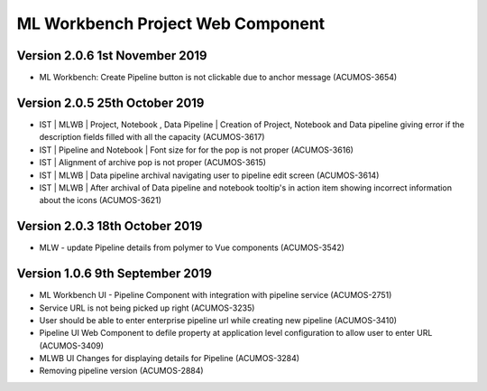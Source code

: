 .. ===============LICENSE_START=======================================================
.. Acumos
.. ===================================================================================
.. Copyright (C) 2019 AT&T Intellectual Property & Tech Mahindra. All rights reserved.
.. ===================================================================================
.. This Acumos documentation file is distributed by AT&T and Tech Mahindra
.. under the Creative Commons Attribution 4.0 International License (the "License");
.. you may not use this file except in compliance with the License.
.. You may obtain a copy of the License at
..  
..      http://creativecommons.org/licenses/by/4.0
..  
.. This file is distributed on an "AS IS" BASIS,
.. WITHOUT WARRANTIES OR CONDITIONS OF ANY KIND, either express or implied.
.. See the License for the specific language governing permissions and
.. limitations under the License.
.. ===============LICENSE_END=========================================================

===============================================
ML Workbench Project Web Component
===============================================

Version 2.0.6  1st November 2019 
=================================
* ML Workbench: Create Pipeline button is not clickable due to anchor message (ACUMOS-3654)

Version 2.0.5  25th October 2019 
=================================
* IST | MLWB | Project, Notebook , Data Pipeline | Creation of Project, Notebook and Data pipeline giving error if the description fields filled with all the capacity (ACUMOS-3617)
* IST | Pipeline and Notebook | Font size for for the pop is not proper (ACUMOS-3616)
* IST | Alignment of archive pop is not proper (ACUMOS-3615)
* IST | MLWB | Data pipeline archival navigating user to pipeline edit screen (ACUMOS-3614)
* IST | MLWB | After archival of Data pipeline and notebook tooltip's in action item showing incorrect information about the icons (ACUMOS-3621)

Version 2.0.3  18th October 2019 
=================================
* MLW - update Pipeline details from polymer to Vue components (ACUMOS-3542)

Version 1.0.6  9th September 2019
==================================
* ML Workbench UI - Pipeline Component with integration with pipeline service (ACUMOS-2751) 
* Service URL is not being picked up right (ACUMOS-3235)
* User should be able to enter enterprise pipeline url while creating new pipeline (ACUMOS-3410)
* Pipeline UI Web Component to defile property at application level configuration to allow user to enter URL (ACUMOS-3409)
* MLWB UI Changes for displaying details for Pipeline (ACUMOS-3284) 
* Removing pipeline version (ACUMOS-2884)